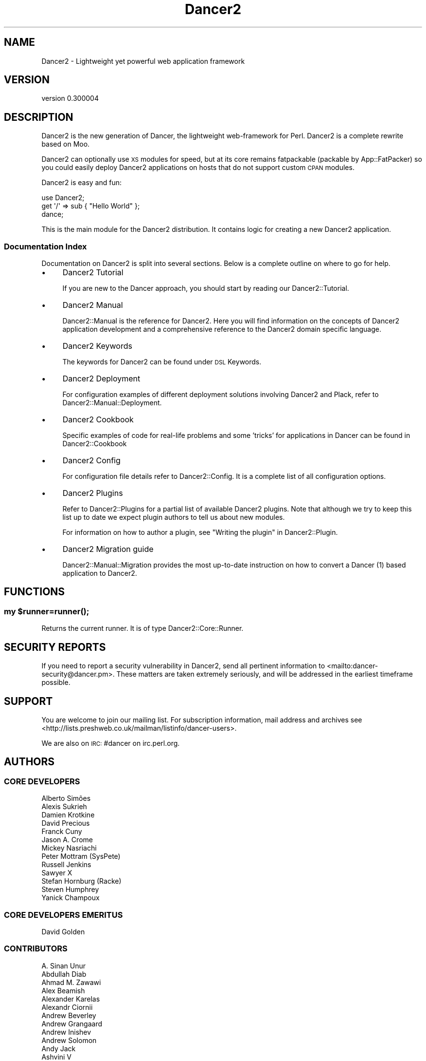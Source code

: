 .\" Automatically generated by Pod::Man 4.14 (Pod::Simple 3.40)
.\"
.\" Standard preamble:
.\" ========================================================================
.de Sp \" Vertical space (when we can't use .PP)
.if t .sp .5v
.if n .sp
..
.de Vb \" Begin verbatim text
.ft CW
.nf
.ne \\$1
..
.de Ve \" End verbatim text
.ft R
.fi
..
.\" Set up some character translations and predefined strings.  \*(-- will
.\" give an unbreakable dash, \*(PI will give pi, \*(L" will give a left
.\" double quote, and \*(R" will give a right double quote.  \*(C+ will
.\" give a nicer C++.  Capital omega is used to do unbreakable dashes and
.\" therefore won't be available.  \*(C` and \*(C' expand to `' in nroff,
.\" nothing in troff, for use with C<>.
.tr \(*W-
.ds C+ C\v'-.1v'\h'-1p'\s-2+\h'-1p'+\s0\v'.1v'\h'-1p'
.ie n \{\
.    ds -- \(*W-
.    ds PI pi
.    if (\n(.H=4u)&(1m=24u) .ds -- \(*W\h'-12u'\(*W\h'-12u'-\" diablo 10 pitch
.    if (\n(.H=4u)&(1m=20u) .ds -- \(*W\h'-12u'\(*W\h'-8u'-\"  diablo 12 pitch
.    ds L" ""
.    ds R" ""
.    ds C` ""
.    ds C' ""
'br\}
.el\{\
.    ds -- \|\(em\|
.    ds PI \(*p
.    ds L" ``
.    ds R" ''
.    ds C`
.    ds C'
'br\}
.\"
.\" Escape single quotes in literal strings from groff's Unicode transform.
.ie \n(.g .ds Aq \(aq
.el       .ds Aq '
.\"
.\" If the F register is >0, we'll generate index entries on stderr for
.\" titles (.TH), headers (.SH), subsections (.SS), items (.Ip), and index
.\" entries marked with X<> in POD.  Of course, you'll have to process the
.\" output yourself in some meaningful fashion.
.\"
.\" Avoid warning from groff about undefined register 'F'.
.de IX
..
.nr rF 0
.if \n(.g .if rF .nr rF 1
.if (\n(rF:(\n(.g==0)) \{\
.    if \nF \{\
.        de IX
.        tm Index:\\$1\t\\n%\t"\\$2"
..
.        if !\nF==2 \{\
.            nr % 0
.            nr F 2
.        \}
.    \}
.\}
.rr rF
.\" ========================================================================
.\"
.IX Title "Dancer2 3"
.TH Dancer2 3 "2020-05-27" "perl v5.32.0" "User Contributed Perl Documentation"
.\" For nroff, turn off justification.  Always turn off hyphenation; it makes
.\" way too many mistakes in technical documents.
.if n .ad l
.nh
.SH "NAME"
Dancer2 \- Lightweight yet powerful web application framework
.SH "VERSION"
.IX Header "VERSION"
version 0.300004
.SH "DESCRIPTION"
.IX Header "DESCRIPTION"
Dancer2 is the new generation of Dancer, the lightweight web-framework for
Perl. Dancer2 is a complete rewrite based on Moo.
.PP
Dancer2 can optionally use \s-1XS\s0 modules for speed, but at its core remains
fatpackable (packable by App::FatPacker) so you could easily deploy Dancer2
applications on hosts that do not support custom \s-1CPAN\s0 modules.
.PP
Dancer2 is easy and fun:
.PP
.Vb 3
\&    use Dancer2;
\&    get \*(Aq/\*(Aq => sub { "Hello World" };
\&    dance;
.Ve
.PP
This is the main module for the Dancer2 distribution. It contains logic for
creating a new Dancer2 application.
.SS "Documentation Index"
.IX Subsection "Documentation Index"
Documentation on Dancer2 is split into several sections. Below is a
complete outline on where to go for help.
.IP "\(bu" 4
Dancer2 Tutorial
.Sp
If you are new to the Dancer approach, you should start by reading
our Dancer2::Tutorial.
.IP "\(bu" 4
Dancer2 Manual
.Sp
Dancer2::Manual is the reference for Dancer2. Here you will find
information on the concepts of Dancer2 application development and
a comprehensive reference to the Dancer2 domain specific
language.
.IP "\(bu" 4
Dancer2 Keywords
.Sp
The keywords for Dancer2 can be found under \s-1DSL\s0 Keywords.
.IP "\(bu" 4
Dancer2 Deployment
.Sp
For configuration examples of different deployment solutions involving
Dancer2 and Plack, refer to Dancer2::Manual::Deployment.
.IP "\(bu" 4
Dancer2 Cookbook
.Sp
Specific examples of code for real-life problems and some 'tricks' for
applications in Dancer can be found in Dancer2::Cookbook
.IP "\(bu" 4
Dancer2 Config
.Sp
For configuration file details refer to Dancer2::Config. It is a
complete list of all configuration options.
.IP "\(bu" 4
Dancer2 Plugins
.Sp
Refer to Dancer2::Plugins for a partial list of available Dancer2
plugins. Note that although we try to keep this list up to date we
expect plugin authors to tell us about new modules.
.Sp
For information on how to author a plugin, see \*(L"Writing the plugin\*(R" in Dancer2::Plugin.
.IP "\(bu" 4
Dancer2 Migration guide
.Sp
Dancer2::Manual::Migration provides the most up-to-date instruction on
how to convert a Dancer (1) based application to Dancer2.
.SH "FUNCTIONS"
.IX Header "FUNCTIONS"
.ie n .SS "my $runner=\fBrunner()\fP;"
.el .SS "my \f(CW$runner\fP=\fBrunner()\fP;"
.IX Subsection "my $runner=runner();"
Returns the current runner. It is of type Dancer2::Core::Runner.
.SH "SECURITY REPORTS"
.IX Header "SECURITY REPORTS"
If you need to report a security vulnerability in Dancer2, send all pertinent
information to <mailto:dancer\-security@dancer.pm>. These matters are taken
extremely seriously, and will be addressed in the earliest timeframe possible.
.SH "SUPPORT"
.IX Header "SUPPORT"
You are welcome to join our mailing list.
For subscription information, mail address and archives see
<http://lists.preshweb.co.uk/mailman/listinfo/dancer\-users>.
.PP
We are also on \s-1IRC:\s0 #dancer on irc.perl.org.
.SH "AUTHORS"
.IX Header "AUTHORS"
.SS "\s-1CORE DEVELOPERS\s0"
.IX Subsection "CORE DEVELOPERS"
.Vb 10
\&    Alberto Simões
\&    Alexis Sukrieh
\&    Damien Krotkine
\&    David Precious
\&    Franck Cuny
\&    Jason A. Crome
\&    Mickey Nasriachi
\&    Peter Mottram (SysPete)
\&    Russell Jenkins
\&    Sawyer X
\&    Stefan Hornburg (Racke)
\&    Steven Humphrey
\&    Yanick Champoux
.Ve
.SS "\s-1CORE DEVELOPERS EMERITUS\s0"
.IX Subsection "CORE DEVELOPERS EMERITUS"
.Vb 1
\&    David Golden
.Ve
.SS "\s-1CONTRIBUTORS\s0"
.IX Subsection "CONTRIBUTORS"
.Vb 10
\&    A. Sinan Unur
\&    Abdullah Diab
\&    Ahmad M. Zawawi
\&    Alex Beamish
\&    Alexander Karelas
\&    Alexandr Ciornii
\&    Andrew Beverley
\&    Andrew Grangaard
\&    Andrew Inishev
\&    Andrew Solomon
\&    Andy Jack
\&    Ashvini V
\&    B10m
\&    Bas Bloemsaat
\&    baynes
\&    Ben Hutton
\&    Ben Kaufman
\&    biafra
\&    Blabos de Blebe
\&    Breno G. de Oliveira
\&    cdmalon
\&    Celogeek
\&    Cesare Gargano
\&    Charlie Gonzalez
\&    chenchen000
\&    Chi Trinh
\&    Christian Walde
\&    Christopher White
\&    Colin Kuskie
\&    cym0n
\&    Dale Gallagher
\&    Dan Book (Grinnz)
\&    Daniel Böhmer
\&    Daniel Muey
\&    Daniel Perrett
\&    Dave Jacoby
\&    Dave Webb
\&    David (sbts)
\&    David Steinbrunner
\&    David Zurborg
\&    Davs
\&    Deirdre Moran
\&    Dennis Lichtenthäler
\&    Dinis Rebolo
\&    dtcyganov
\&    Erik Smit
\&    Fayland Lam
\&    ferki
\&    Gabor Szabo
\&    geistteufel
\&    Gideon D\*(Aqsouza
\&    Gil Magno
\&    Glenn Fowler
\&    Graham Knop
\&    Gregor Herrmann
\&    Grzegorz Rożniecki
\&    Hobbestigrou
\&    Hunter McMillen
\&    ice\-lenor
\&    Ivan Bessarabov
\&    Ivan Kruglov
\&    JaHIY
\&    Jakob Voss
\&    James Aitken
\&    James Raspass
\&    James McCoy
\&    Jason Lewis
\&    Javier Rojas
\&    Jean Stebens
\&    Jens Rehsack
\&    Joel Berger
\&    Johannes Piehler
\&    Jonathan Cast
\&    Jonathan Scott Duff
\&    Joseph Frazer
\&    Julien Fiegehenn (simbabque)
\&    Julio Fraire
\&    Kaitlyn Parkhurst (SYMKAT)
\&    kbeyazli
\&    Keith Broughton
\&    lbeesley
\&    Lennart Hengstmengel
\&    Ludovic Tolhurst\-Cleaver
\&    Mario Zieschang
\&    Mark A. Stratman
\&    Marketa Wachtlova
\&    Masaaki Saito
\&    Mateu X Hunter
\&    Matt Phillips
\&    Matt S Trout
\&    Maurice
\&    MaxPerl
\&    Ma_Sys.ma
\&    Menno Blom
\&    Michael Kröll
\&    Michał Wojciechowski
\&    Mike Katasonov
\&    Mohammad S Anwar
\&    mokko
\&    Nick Patch
\&    Nick Tonkin
\&    Nigel Gregoire
\&    Nikita K
\&    Nuno Carvalho
\&    Olaf Alders
\&    Olivier Mengué
\&    Omar M. Othman
\&    pants
\&    Patrick Zimmermann
\&    Pau Amma
\&    Paul Cochrane
\&    Paul Williams
\&    Pedro Bruno
\&    Pedro Melo
\&    Philippe Bricout
\&    Ricardo Signes
\&    Rick Yakubowski
\&    Ruben Amortegui
\&    Sakshee Vijay (sakshee3)
\&    Sam Kington
\&    Samit Badle
\&    Sebastien Deseille (sdeseille)
\&    Sergiy Borodych
\&    Shlomi Fish
\&    Slava Goltser
\&    Snigdha
\&    Steve Dondley
\&    Tatsuhiko Miyagawa
\&    Timothy Alexis Vass
\&    Tina Müller
\&    Tom Hukins
\&    Upasana Shukla
\&    Utkarsh Gupta
\&    Vernon Lyon
\&    Victor Adam
\&    Vince Willems
\&    Vincent Bachelier
\&    xenu
\&    Yves Orton
.Ve
.SH "AUTHOR"
.IX Header "AUTHOR"
Dancer Core Developers
.SH "COPYRIGHT AND LICENSE"
.IX Header "COPYRIGHT AND LICENSE"
This software is copyright (c) 2020 by Alexis Sukrieh.
.PP
This is free software; you can redistribute it and/or modify it under
the same terms as the Perl 5 programming language system itself.
